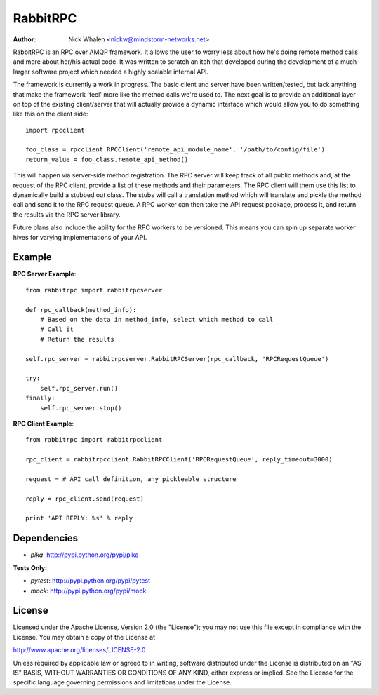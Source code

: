 =========
RabbitRPC
=========
:Author: Nick Whalen <nickw@mindstorm-networks.net>

RabbitRPC is an RPC over AMQP framework.  It allows the user to worry less about how he's doing remote method calls and
more about her/his actual code.  It was written to scratch an itch that developed during the development of a much
larger software project which needed a highly scalable internal API.

The framework is currently a work in progress.  The basic client and server have been written/tested, but lack anything
that make the framework 'feel' more like the method calls we're used to.  The next goal is to provide an additional
layer on top of the existing client/server that will actually provide a dynamic interface which would allow you to
do something like this on the client side::

    import rpcclient

    foo_class = rpcclient.RPCClient('remote_api_module_name', '/path/to/config/file')
    return_value = foo_class.remote_api_method()

This will happen via server-side method registration.  The RPC server will keep track of all public methods and, at
the request of the RPC client, provide a list of these methods and their parameters.  The RPC client will them use
this list to dynamically build a stubbed out class.  The stubs will call a translation method which will translate and
pickle the method call and send it to the RPC request queue.  A RPC worker can then take the API request package,
process it, and return the results via the RPC server library.

Future plans also include the ability for the RPC workers to be versioned.  This means you can spin up separate worker
hives for varying implementations of your API.


Example
=======
**RPC Server Example**::

    from rabbitrpc import rabbitrpcserver

    def rpc_callback(method_info):
        # Based on the data in method_info, select which method to call
        # Call it
        # Return the results

    self.rpc_server = rabbitrpcserver.RabbitRPCServer(rpc_callback, 'RPCRequestQueue')

    try:
        self.rpc_server.run()
    finally:
        self.rpc_server.stop()

**RPC Client Example**::

    from rabbitrpc import rabbitrpcclient

    rpc_client = rabbitrpcclient.RabbitRPCClient('RPCRequestQueue', reply_timeout=3000)

    request = # API call definition, any pickleable structure

    reply = rpc_client.send(request)

    print 'API REPLY: %s' % reply


Dependencies
============

* `pika`: http://pypi.python.org/pypi/pika

**Tests Only:**

* `pytest`: http://pypi.python.org/pypi/pytest
* `mock`: http://pypi.python.org/pypi/mock


License
=======
Licensed under the Apache License, Version 2.0 (the "License");
you may not use this file except in compliance with the License.
You may obtain a copy of the License at

http://www.apache.org/licenses/LICENSE-2.0

Unless required by applicable law or agreed to in writing, software
distributed under the License is distributed on an "AS IS" BASIS,
WITHOUT WARRANTIES OR CONDITIONS OF ANY KIND, either express or implied.
See the License for the specific language governing permissions and
limitations under the License.
